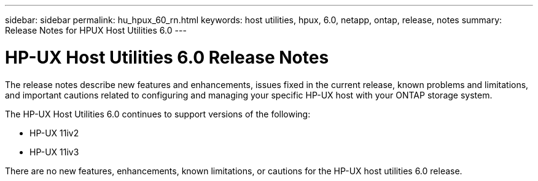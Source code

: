 ---
sidebar: sidebar
permalink: hu_hpux_60_rn.html
keywords: host utilities, hpux, 6.0, netapp, ontap, release, notes
summary: Release Notes for HPUX Host Utilities 6.0
---

= HP-UX Host Utilities 6.0 Release Notes
:toc: macro
:hardbreaks:
:toclevels: 1
:nofooter:
:icons: font
:linkattrs:
:imagesdir: ./media/

[lead]
The release notes describe new features and enhancements, issues fixed in the current release, known problems and limitations, and important cautions related to configuring and managing your specific HP-UX host with your ONTAP storage system.

The HP-UX Host Utilities 6.0 continues to support versions of the following:

* HP-UX 11iv2
* HP-UX 11iv3

There are no new features, enhancements, known limitations, or cautions for the HP-UX host utilities 6.0 release.

